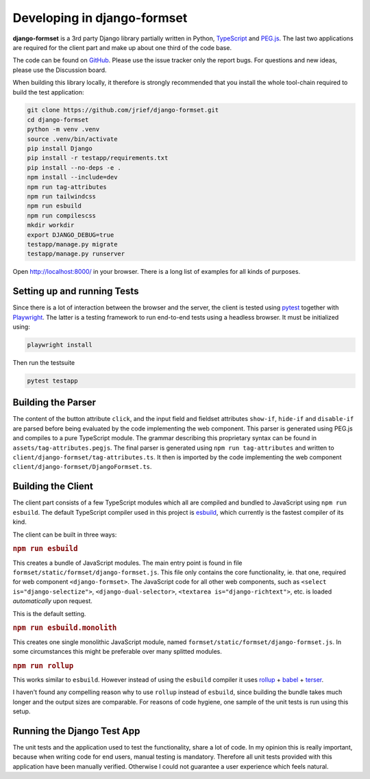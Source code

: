 .. _development:


============================
Developing in django-formset
============================

**django-formset** is a 3rd party Django library partially written in Python, TypeScript_ and
`PEG.js`_. The last two applications are required for the client part and make up about one third
of the code base.

The code can be found on GitHub_. Please use the issue tracker only the report bugs. For questions
and new ideas, please use the Discussion board.

.. _TypeScript: https://www.typescriptlang.org/
.. _PEG.js: https://peggyjs.org/documentation.html
.. _GitHub: https://github.com/jrief/django-formset

When building this library locally, it therefore is strongly recommended that you install the whole
tool-chain required to build the test application:

.. code-block:: shell

	git clone https://github.com/jrief/django-formset.git
	cd django-formset
	python -m venv .venv
	source .venv/bin/activate
	pip install Django
	pip install -r testapp/requirements.txt
	pip install --no-deps -e .
	npm install --include=dev
	npm run tag-attributes
	npm run tailwindcss
	npm run esbuild
	npm run compilescss
	mkdir workdir
	export DJANGO_DEBUG=true
	testapp/manage.py migrate
	testapp/manage.py runserver

Open http://localhost:8000/ in your browser. There is a long list of examples for all kinds of
purposes.


Setting up and running Tests
============================

Since there is a lot of interaction between the browser and the server, the client is tested using
pytest_ together with Playwright_. The latter is a testing framework to run end-to-end tests using a
headless browser. It must be initialized using:

.. code-block:: shell

	playwright install

Then run the testsuite

.. code-block:: shell

	pytest testapp


.. _pytest: https://pytest-django.readthedocs.io/en/latest/
.. _Playwright: https://playwright.dev/python/docs/intro/


Building the Parser
===================

The content of the button attribute ``click``, and the input field and fieldset attributes
``show-if``, ``hide-if`` and ``disable-if`` are parsed before being evaluated by the code
implementing the web component. This parser is generated using PEG.js and compiles to a pure
TypeScript module. The grammar describing this proprietary syntax can be found in
``assets/tag-attributes.pegjs``. The final parser is generated using ``npm run tag-attributes``
and written to ``client/django-formset/tag-attributes.ts``. It then is imported by the code
implementing the web component ``client/django-formset/DjangoFormset.ts``.


Building the Client
===================

The client part consists of a few TypeScript modules which all are compiled and bundled to
JavaScript using ``npm run esbuild``. The default TypeScript compiler used in this project is
esbuild_, which currently is the fastest compiler of its kind.

.. _esbuild: https://esbuild.github.io/

The client can be built in three ways:

.. rubric:: ``npm run esbuild``

This creates a bundle of JavaScript modules. The main entry point is found in file
``formset/static/formset/django-formset.js``. This file only contains the core functionality, ie.
that one, required for web component ``<django-formset>``. The JavaScript code for all other web
components, such as ``<select is="django-selectize">``, ``<django-dual-selector>``,
``<textarea is="django-richtext">``, etc. is loaded *automatically* upon request.

This is the default setting.


.. rubric:: ``npm run esbuild.monolith``

This creates one single monolithic JavaScript module, named
``formset/static/formset/django-formset.js``. In some circumstances this might be preferable over
many splitted  modules.


.. rubric:: ``npm run rollup``

This works similar to ``esbuild``. However instead of using the ``esbuild`` compiler it uses
rollup_ + babel_ + terser_.

.. _rollup: https://rollupjs.org/guide/en/
.. _babel: https://babel.dev/docs/en/babel-core
.. _terser: https://terser.org/

I haven't found any compelling reason why to use ``rollup`` instead of ``esbuild``, since building
the bundle takes much longer and the output sizes are comparable. For reasons of code hygiene, one
sample of the unit tests is run using this setup.


Running the Django Test App
===========================

The unit tests and the application used to test the functionality, share a lot of code. In my
opinion this is really important, because when writing code for end users, manual testing is
mandatory. Therefore all unit tests provided with this application have been manually verified.
Otherwise I could not guarantee a user experience which feels natural.
